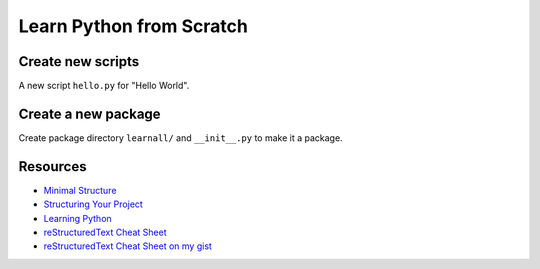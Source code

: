 =====================================
Learn Python from Scratch
=====================================

Create new scripts
==================
A new script ``hello.py`` for "Hello World".

Create a new package
====================
Create package directory ``learnall/`` and ``__init__.py`` to make it a package.

Resources
=========

* `Minimal Structure <https://python-packaging.readthedocs.io/en/latest/minimal.html>`_
* `Structuring Your Project <https://docs.python-guide.org/writing/structure/>`_
* `Learning Python <https://docs.python-guide.org/intro/learning/>`_
* `reStructuredText Cheat Sheet 
  <https://docutils.sourceforge.io/docs/user/rst/cheatsheet.txt>`_
* `reStructuredText Cheat Sheet on my gist <https://gist.github.com/ykyang/cf746863e0b91ede1ed473a9469fe1c8>`_
